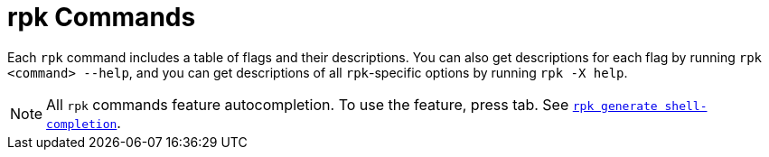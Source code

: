 = rpk Commands
:description: pass:q[Index page of `rpk` commands for Redpanda Cloud in alphabetical order.]

Each `rpk` command includes a table of flags and their descriptions. You can also get descriptions for each flag by running `rpk <command> --help`, and you can get descriptions of all `rpk`-specific options by running `rpk -X help`. 

[NOTE]
====
All `rpk` commands feature autocompletion. To use the feature, press tab. See xref:ROOT:reference:rpk/rpk-generate/rpk-generate-shell-completion.adoc[`rpk generate shell-completion`]. 
====